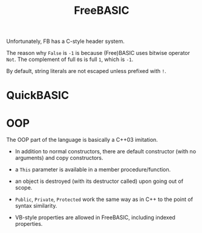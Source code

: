 #+title: FreeBASIC

Unfortunately, FB has a C-style header system.

The reason why =False= is =-1= is because (Free)BASIC uses bitwise operator
=Not=. The complement of full =0=​s is full =1=​, which is =-1=.

By default, string literals are not escaped unless prefixed with =!=.

* QuickBASIC

* OOP

The OOP part of the language is basically a C++03 imitation.

- In addition to normal constructors, there are default constructor (with no
  arguments) and copy constructors.

- a =This= parameter is available in a member procedure/function.

- an object is destroyed (with its destructor called) upon going out of scope.

- =Public=, =Private=, =Protected= work the same way as in C++ to the point of
  syntax similarity.

- VB-style properties are allowed in FreeBASIC, including indexed properties.
